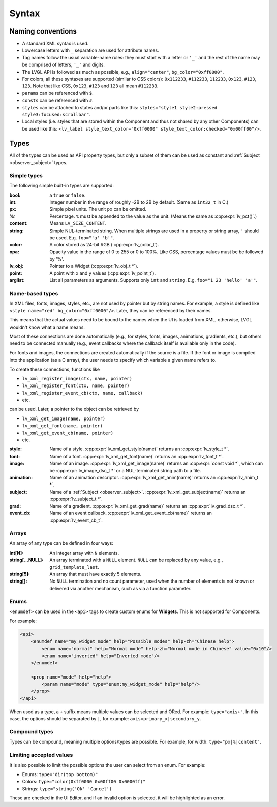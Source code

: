 .. _xml_syntax:

======
Syntax
======

Naming conventions
******************

.. |nbsp|   unicode:: U+000A0 .. NO-BREAK SPACE
    :trim:

- A standard XML syntax is used.
- Lowercase letters with ``_`` separation are used for attribute names.
- Tag names follow the usual variable-name rules: they must start with a letter or
  ``'_'`` and the rest of the name may be comprised of letters, ``'_'`` and digits.
- The LVGL API is followed as much as possible, e.g., ``align="center"``, ``bg_color="0xff0000"``.
- For colors, all these syntaxes are supported (similar to CSS colors): ``0x112233``,
  ``#112233``, ``112233``, ``0x123``, ``#123``, ``123``.  Note that like CSS,
  ``0x123``, ``#123`` and ``123`` all mean ``#112233``.
- ``params`` can be referenced with ``$``.
- ``consts`` can be referenced with ``#``.
- ``styles`` can be attached to states and/or parts like this:
  ``styles="style1 style2:pressed style3:focused:scrollbar"``.
- Local styles (i.e. styles that are stored within the Component and thus not shared
  by any other Components) can be used like this:
  ``<lv_label style_text_color="0xff0000" style_text_color:checked="0x00ff00"/>``.



Types
*****

All of the types can be used as API property types, but only a subset of them can be
used as constant and :ref:`Subject <observer_subject>` types.


Simple types
------------

The following simple built-in types are supported:

:bool:      a ``true`` or ``false``.

:int:       Integer number in the range of roughly -2B to 2B by default.
            (Same as ``int32_t`` in C.)

:px:        Simple pixel units.  The unit ``px`` can be omitted.

:%:         Percentage.  ``%`` must be appended to the value as the unit.
            (Means the same as :cpp:expr:`lv_pct()`.)

:content:   Means ``LV_SIZE_CONTENT``.

:string:    Simple NUL-terminated string.  When multiple strings are used in a
            property or string array, ``'`` should be used.  E.g. ``foo="'a' 'b'"``.

:color:     A color stored as 24-bit RGB (:cpp:expr:`lv_color_t`).

:opa:       Opacity value in the range of 0 to 255 or 0 to 100%.  Like CSS,
            percentage values must be be followed by '%'.

:lv_obj:    Pointer to a Widget (:cpp:expr:`lv_obj_t *`).

:point:     A point with ``x`` and ``y`` values (:cpp:expr:`lv_point_t`).

:arglist:   List all parameters as arguments.  Supports only ``int`` and
            ``string``.  E.g. ``foo="1 23 'hello' 'a'"``.


Name-based types
----------------

In XML files, fonts, images, styles, etc., are not used by pointer but by string
names.  For example, a style is defined like ``<style name="red" bg_color="0xff0000"/>``.
Later, they can be referenced by their names.

This means that the actual values need to be bound to the names when the UI is loaded
from XML, otherwise, LVGL wouldn't know what a name means.

Most of these connections are done automatically (e.g., for styles, fonts, images,
animations, gradients, etc.), but others need to be connected manually (e.g., event
callbacks where the callback itself is available only in the code).

For fonts and images, the connections are created automatically if the source is a file.
If the font or image is compiled into the application (as a C array), the user needs
to specify which variable a given name refers to.

To create these connections, functions like

- ``lv_xml_register_image(ctx, name, pointer)``
- ``lv_xml_register_font(ctx, name, pointer)``
- ``lv_xml_register_event_cb(ctx, name, callback)``
- etc.

can be used.  Later, a pointer to the object can be retrieved by

- ``lv_xml_get_image(name, pointer)``
- ``lv_xml_get_font(name, pointer)``
- ``lv_xml_get_event_cb(name, pointer)``
- etc.

:style:     Name of a style. :cpp:expr:`lv_xml_get_style(name)` returns an :cpp:expr:`lv_style_t *`.
:font:      Name of a font. :cpp:expr:`lv_xml_get_font(name)` returns an :cpp:expr:`lv_font_t *`.
:image:     Name of an image. :cpp:expr:`lv_xml_get_image(name)` returns an :cpp:expr:`const void *`,
            which can be :cpp:expr:`lv_image_dsc_t *` or a NUL-terminated string path to a file.
:animation: Name of an animation descriptor. :cpp:expr:`lv_xml_get_anim(name)` returns an :cpp:expr:`lv_anim_t *`.
:subject:   Name of a :ref:`Subject <observer_subject>`. :cpp:expr:`lv_xml_get_subject(name)` returns an :cpp:expr:`lv_subject_t *`.
:grad:      Name of a gradient. :cpp:expr:`lv_xml_get_grad(name)` returns an :cpp:expr:`lv_grad_dsc_t *`.
:event_cb:  Name of an event callback. :cpp:expr:`lv_xml_get_event_cb(name)` returns an :cpp:expr:`lv_event_cb_t`.


Arrays
------

An array of any type can be defined in four ways:

:int[N]:            An integer array with ``N`` elements.
:string[...NULL]:   An array terminated with a ``NULL`` element. ``NULL`` can be
                    replaced by any value, e.g., ``grid_template_last``.
:string[5]:         An array that must have exactly 5 elements.
:string[]:          No ``NULL`` termination and no count parameter, used when the
                    number of elements is not known or delivered via another
                    mechanism, such as via a function parameter.


Enums
-----

``<enumdef>`` can be used in the ``<api>`` tags to create custom enums for
**Widgets**.  This is not supported for Components.

For example:

.. code-block:: xml

    <api>
        <enumdef name="my_widget_mode" help="Possible modes" help-zh="Chinese help">
            <enum name="normal" help="Normal mode" help-zh="Normal mode in Chinese" value="0x10"/>
            <enum name="inverted" help="Inverted mode"/>
        </enumdef>

        <prop name="mode" help="help">
            <param name="mode" type="enum:my_widget_mode" help="help"/>
        </prop>
    </api>

When used as a type, a ``+`` suffix means multiple values can be selected and ORed.
For example: ``type="axis+"``.  In this case, the options should be separated by
``|``, for example: ``axis=primary_x|secondary_y``.


Compound types
--------------

Types can be compound, meaning multiple options/types are possible.  For example, for
width: ``type="px|%|content"``.


Limiting accepted values
------------------------

It is also possible to limit the possible options the user can select from an enum.
For example:

- Enums: ``type="dir(top bottom)"``
- Colors: ``type="color(0xff0000 0x00ff00 0x0000ff)"``
- Strings: ``type="string('Ok' 'Cancel')``

These are checked in the UI |nbsp| Editor, and if an invalid option is selected, it
will be highlighted as an error.
